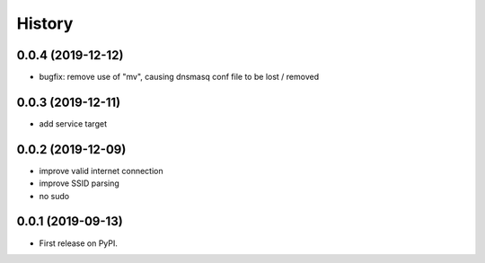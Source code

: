=======
History
=======

0.0.4 (2019-12-12)
------------------

* bugfix: remove use of "mv", causing dnsmasq conf file to be lost / removed

0.0.3 (2019-12-11)
------------------

* add service target

0.0.2 (2019-12-09)
------------------

* improve valid internet connection
* improve SSID parsing
* no sudo

0.0.1 (2019-09-13)
------------------

* First release on PyPI.
